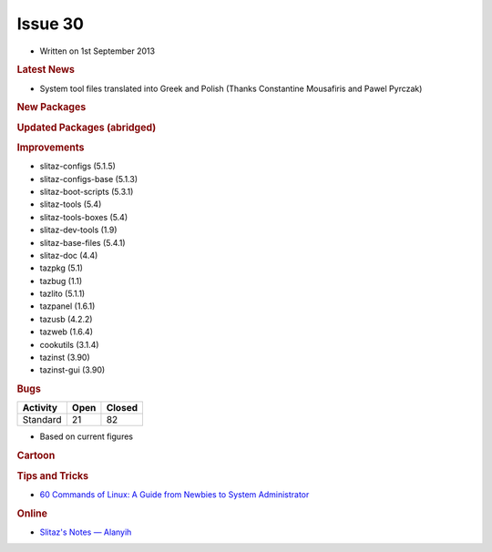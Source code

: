 .. http://doc.slitaz.org/en:newsletter:start
.. en/newsletter/start.txt · Last modified: 2013/08/23 21:36 by linea

Issue 30
========

* Written on 1st September 2013


.. rubric:: Latest News

* System tool files translated into Greek and Polish (Thanks Constantine Mousafiris and Pawel Pyrczak)


.. rubric:: New Packages

.. hlist::
   :columns: 3

   * mdocml
   * gsynaptics
   * get-xcas
   * get-geogebra
   * get-scilab
   * get-algobox
   * mtdev
   * perl-dbd-sqlite
   * cherrytree
   * cocoalib
   * gf2x
   * giac
   * ntl
   * pari
   * libacpi
   * gputils
   * firmware-rtlwifi
   * xdigger
   * xscavenger
   * xbattle
   * xorg-xhost
   * ortp
   * get-bitcoin
   * gujin
   * vice
   * llvm
   * fdupes
   * otf-gfs
   * ttf-inconsolata-dz
   * ttf-mgopen
   * ttf-pingwi-typography
   * ttf-open-dyslexic
   * njconnect
   * dd_rhelp
   * firefox-langpak-it
   * qutim
   * libjreen
   * lyx-locales
   * xorg-libXaw3d
   * xpaint
   * libXaw3dXft
   * netkit-rsh
   * ttf-roboto
   * croscore-fonts
   * python-cssutils
   * python-dnspython
   * libwmf
   * python-netifaces
   * python-cssselect
   * volumeicon
   * wxHexEditor
   * guvcview
   * perl-md4
   * pysolfc
   * muparser
   * raine
   * alarm-clock-applet
   * mp3val
   * tcpreplay
   * ckermit
   * opencore-amr
   * schroedinger
   * orc
   * freetuxtv
   * avatar-factory
   * yacpi
   * libav
   * neonview
   * d-feet
   * udisks
   * libkeybinder
   * n2n
   * xpra
   * fossil
   * sockets
   * libnfc
   * linuxconsoletools
   * python-pyweb
   * w3m
   * gv
   * liberation-fonts
   * transfig
   * kexec-tools
   * iperf
   * extundelete
   * libunique-gtk3
   * gtk2-engine-murrine
   * cantarell-fonts
   * primateplunge
   * perl-ipc-run
   * perl-filesys-statvfs
   * perl-lchown
   * perl-unix-mknod
   * perl-fuse
   * lftpfs
   * terminology
   * dvtm
   * linux-uml
   * kriss_feed
   * connman-tools
   * python-evas
   * python-elementary
   * econnman
   * python-phonenumbers
   * py-asterisk
   * coccinella
   * cacerts
   * compface
   * tidy
   * xbm2xface
   * ttysnoop
   * python-netaddr
   * python-mock
   * python-asterisk
   * python-pywebdav
   * get-litecoin
   * miniupnpc
   * get-src2pkg
   * rkhunter
   * lynis
   * python-genshi
   * fdutils
   * ufiformat
   * avfs
   * anacron
   * Clonezilla
   * Drbl
   * antinat
   * libpano13
   * manaplus
   * php-docs-en
   * xorg-libXxf86dga
   * xorg-libXres
   * xorg-libFS
   * get-libaacs
   * uml-utilities
   * perl-cgi
   * perl-config-general
   * perl-http-server-simple
   * perl-mailtools
   * perl-mime-lite
   * perl-mime-types
   * monitorix
   * libnl1
   * python-ethtool
   * xorg-xf86-video-cirrus
   * xorg-xf86-video-mach64
   * xorg-xf86-video-s3virge
   * xorg-xf86-video-savage
   * xorg-xf86-video-sis
   * xorg-xf86-video-tseng
   * apng2gif
   * apngasm
   * apngdis
   * apngopt
   * gif2apng
   * libpng+apng
   * quota
   * sshguard
   * iaxmodem
   * gadmintools
   * proftpd
   * threaded-samba-scanner
   * alien
   * libcups
   * tightvnc-java
   * python-http-parser
   * python-socketpool
   * python-restkit
   * python-six
   * qupzilla
   * gvpe
   * xombrero
   * jpegtran
   * firmware-mod-kit
   * python-magic
   * locale-pl
   * mosh


.. rubric:: Updated Packages (abridged)

.. hlist::
   :columns: 3

   * deadbeef ⇒ 0.5.6
   * sqlite ⇒ 3.7.16.2
   * pidgin ⇒ 2.10.6
   * urxvt ⇒ 9.16
   * wine ⇒ 1.5.23
   * udevil ⇒ 0.3.6
   * spacefm ⇒ 0.8.4
   * htop ⇒ 1.0.2
   * xterm ⇒ 287
   * sakura ⇒ 2.4.2
   * audacious ⇒ 3.2.4
   * gparted ⇒ 0.14.1
   * gimp ⇒ 2.8.2
   * mpd ⇒ 0.17.2
   * bleachbit ⇒ 0.9.4
   * vlc ⇒ 2.0.5
   * binutils ⇒ 2.23.1
   * atk ⇒ 2.6.0
   * guvcview ⇒ 1.6.1
   * gstreamer ⇒ 0.10.36
   * gst-plugins-* ⇒ 0.10.36
   * postrestql ⇒ 9.2.3
   * emacs ⇒ 24.3
   * lifera ⇒ 1.8.12
   * libwebkit ⇒ 1.8.3
   * nmap ⇒ 6.25
   * linux ⇒ 3.2.40
   * firefox ⇒ 17.0.8esr
   * thunderbird ⇒ 17.0.8esr
   * xine-ui ⇒ 0.99.7
   * enlightenment ⇒ 0.17.4
   * dropbear ⇒ 2013.58
   * bluez ⇒ 4.101
   * imagemagick ⇒ 6.8.4-10 
   * midori ⇒ 0.5.0
   * dwm ⇒ 6.0
   * geany ⇒ 1.23
   * zlib ⇒ 1.2.8
   * ophcrack ⇒ 3.5.0
   * transmission ⇒ 2.5.2
   * youtube-dl ⇒ 2013.05.23
   * autoconf ⇒ 2.69
   * automake ⇒ 1.13.2
   * alsa-lib ⇒ 1.0.27.1
   * git ⇒ 1.8.3
   * python ⇒ 2.7.5
   * php ⇒ 5.4.13
   * cups ⇒ 1.6.2
   * subversion ⇒ 1.7.8
   * gtk+ ⇒ 2.24.18
   * wicd ⇒ 1.7.2.4
   * mesa ⇒ 9.1.3
   * ntp ⇒ 4.2.6p5
   * busybox ⇒ 1.21.1
   * apache ⇒ 2.4.4
   * squid ⇒ 3.3.4
   * xfce ⇒ 4.10.0
   * grisbi ⇒ 0.8.9
   * tor ⇒ 2.3.25
   * gpodder ⇒ 3.5.1
   * gettext ⇒ 0.18.3
   * awesome ⇒ 3.5.1
   * fluxbox ⇒ 1.3.5
   * valgrind ⇒ 3.8.1
   * firmware-* ⇒ 20130610
   * hplip ⇒ 3.12.11
   * snort ⇒ 2.9.4
   * dnsmasq ⇒ 2.65
   * phpvirtualbox ⇒ (4.0-7)


.. rubric:: Improvements

* slitaz-configs (5.1.5)
* slitaz-configs-base (5.1.3)
* slitaz-boot-scripts (5.3.1)
* slitaz-tools (5.4)
* slitaz-tools-boxes (5.4)
* slitaz-dev-tools (1.9)
* slitaz-base-files (5.4.1)
* slitaz-doc (4.4)
* tazpkg (5.1)
* tazbug (1.1)
* tazlito (5.1.1)
* tazpanel (1.6.1)
* tazusb (4.2.2)
* tazweb (1.6.4)
* cookutils (3.1.4)
* tazinst (3.90)
* tazinst-gui (3.90)


.. rubric:: Bugs

======== ==== ======
Activity Open Closed
======== ==== ======
Standard  21    82
======== ==== ======

* Based on current figures


.. rubric:: Cartoon

.. image:: cartoons/cartoon-18.png


.. rubric:: Tips and Tricks

* `60 Commands of Linux: A Guide from Newbies to System Administrator <http://www.tecmint.com/60-commands-of-linux-a-guide-from-newbies-to-system-administrator/>`_


.. rubric:: Online

* `Slitaz's Notes — Alanyih <http://alanyih.blogspot.com/>`_
